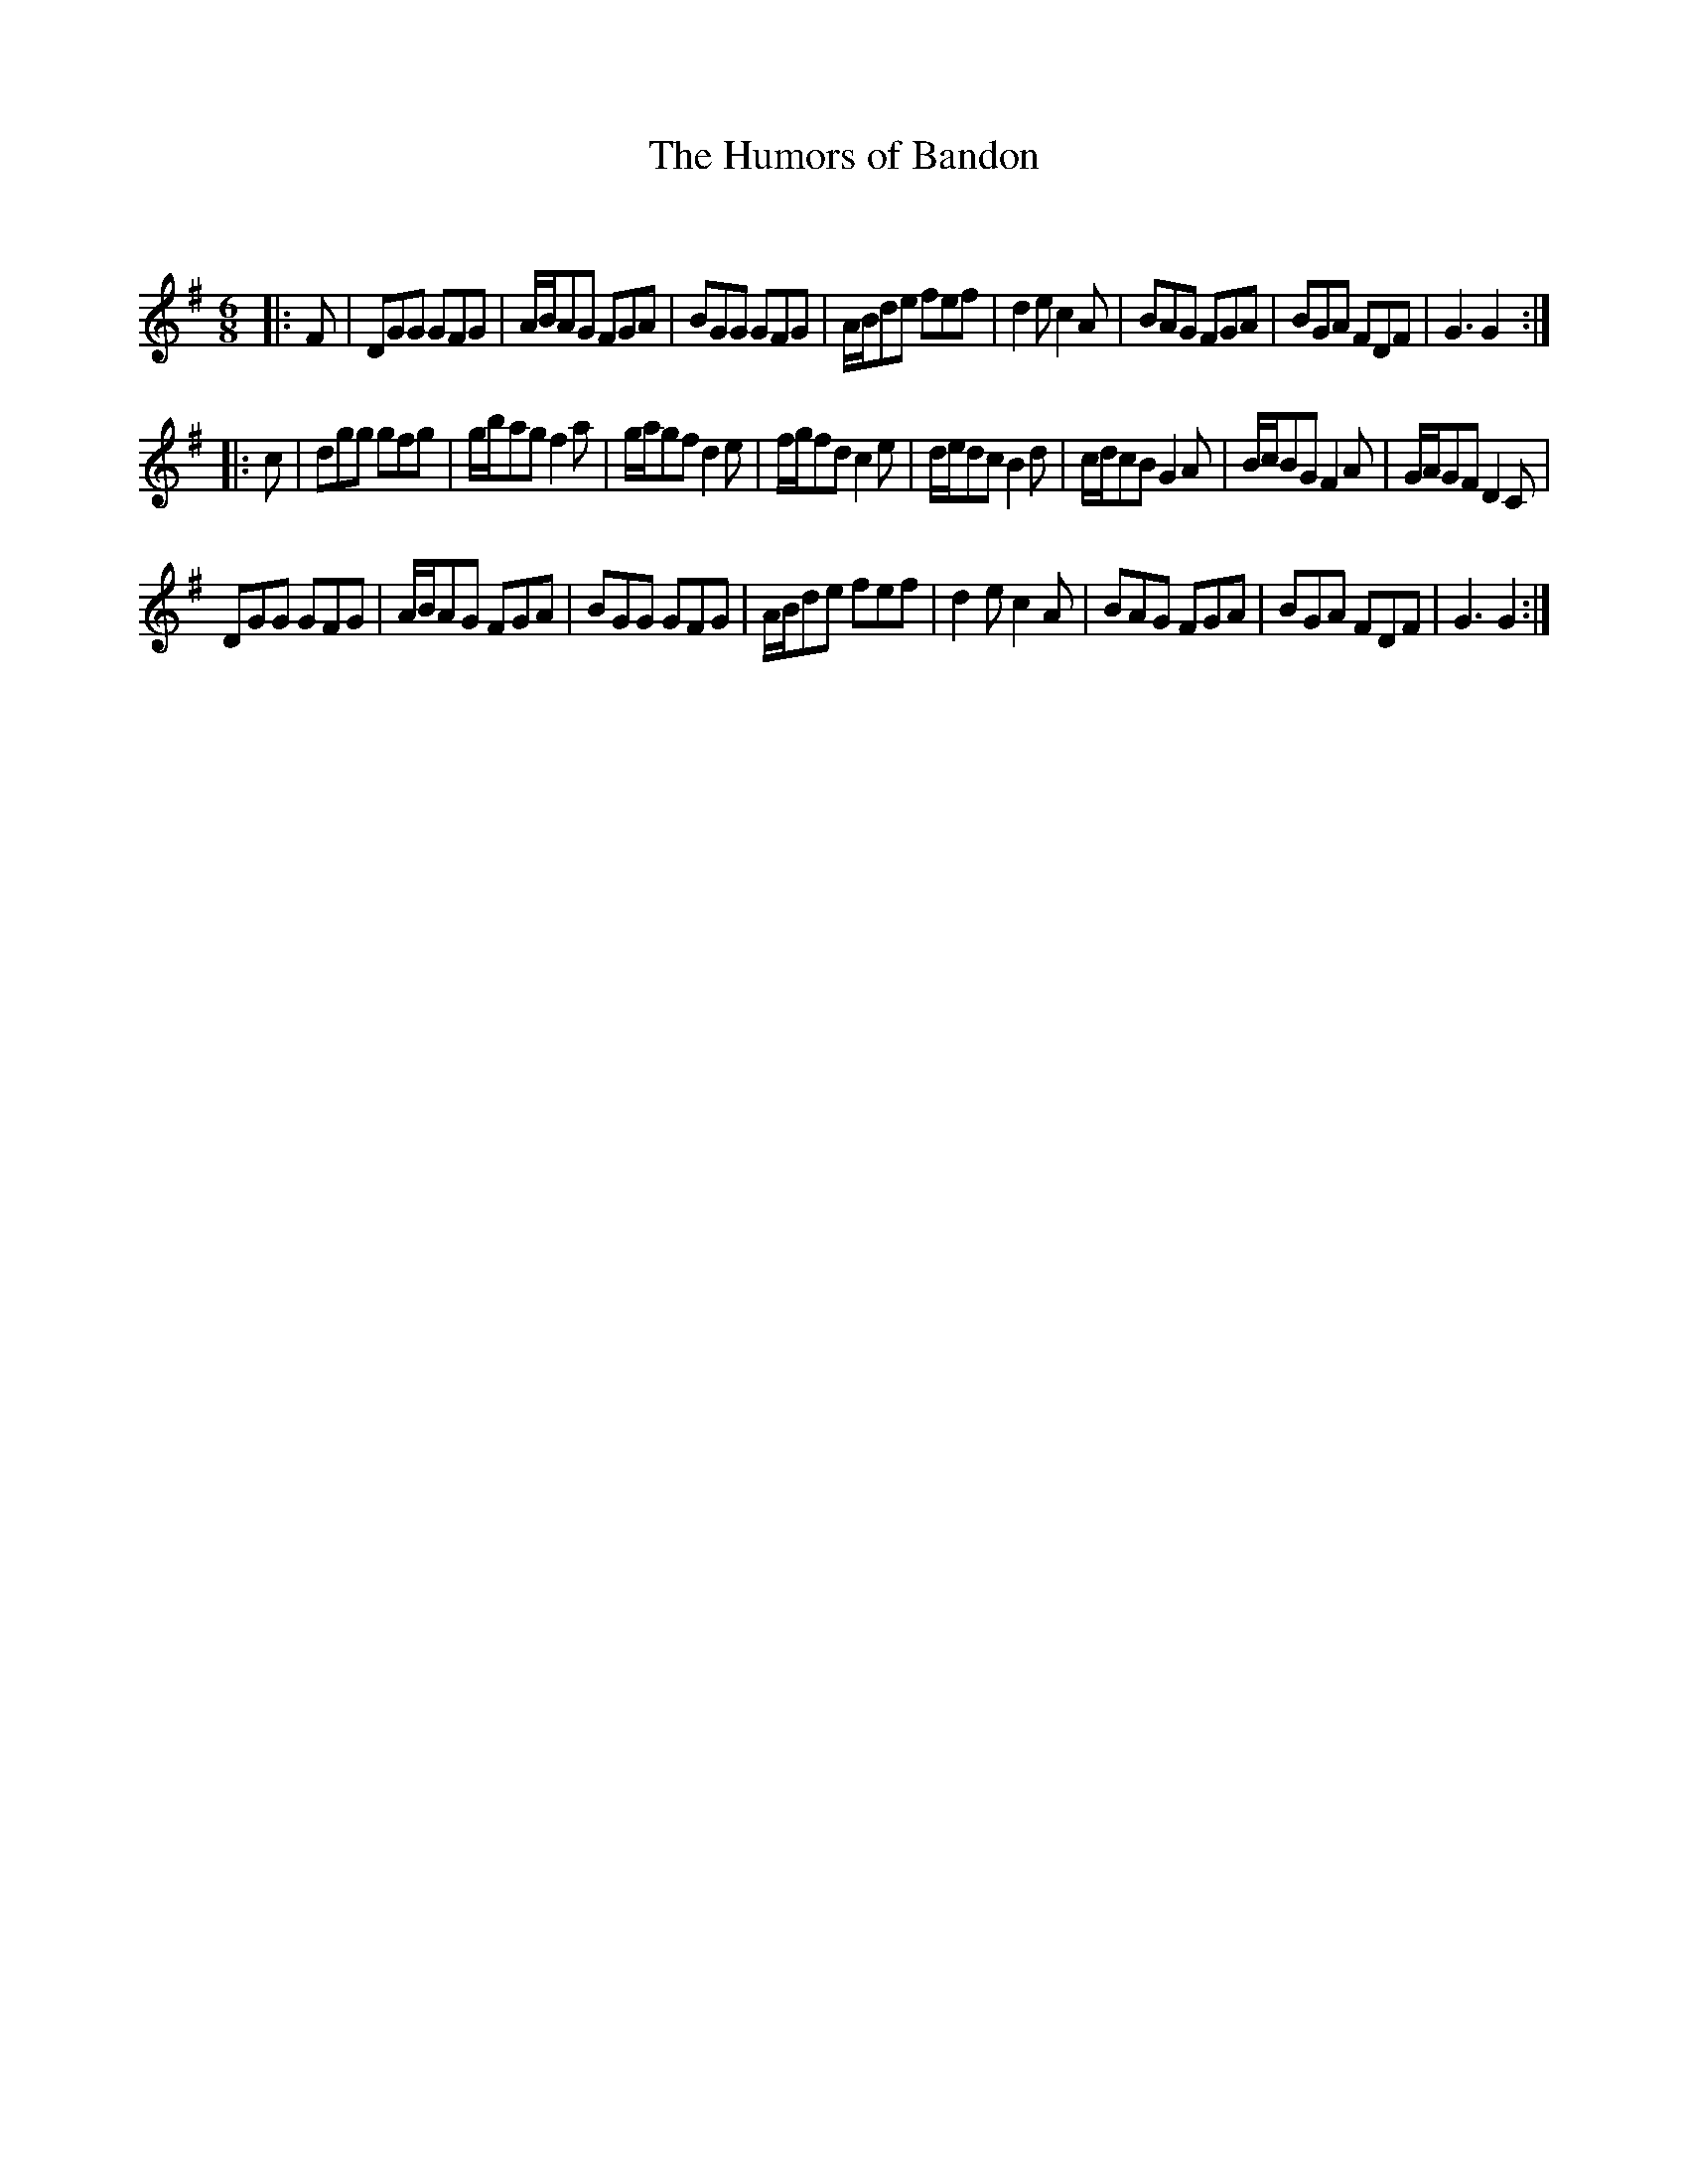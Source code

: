 X:1
T: The Humors of Bandon
C:
R:Jig
Q:180
K:G
M:6/8
L:1/16
|:F2|D2G2G2 G2F2G2|ABA2G2 F2G2A2|B2G2G2 G2F2G2|ABd2e2 f2e2f2|d4e2 c4A2|B2A2G2 F2G2A2|B2G2A2 F2D2F2|G6G4:|
|:c2|d2g2g2 g2f2g2|gba2g2 f4a2|gag2f2 d4e2|fgf2d2 c4e2|ded2c2 B4d2|cdc2B2 G4A2|BcB2G2 F4A2|GAG2F2 D4C2|
D2G2G2 G2F2G2|ABA2G2 F2G2A2|B2G2G2 G2F2G2|ABd2e2 f2e2f2|d4e2 c4A2|B2A2G2 F2G2A2|B2G2A2 F2D2F2|G6G4:|
